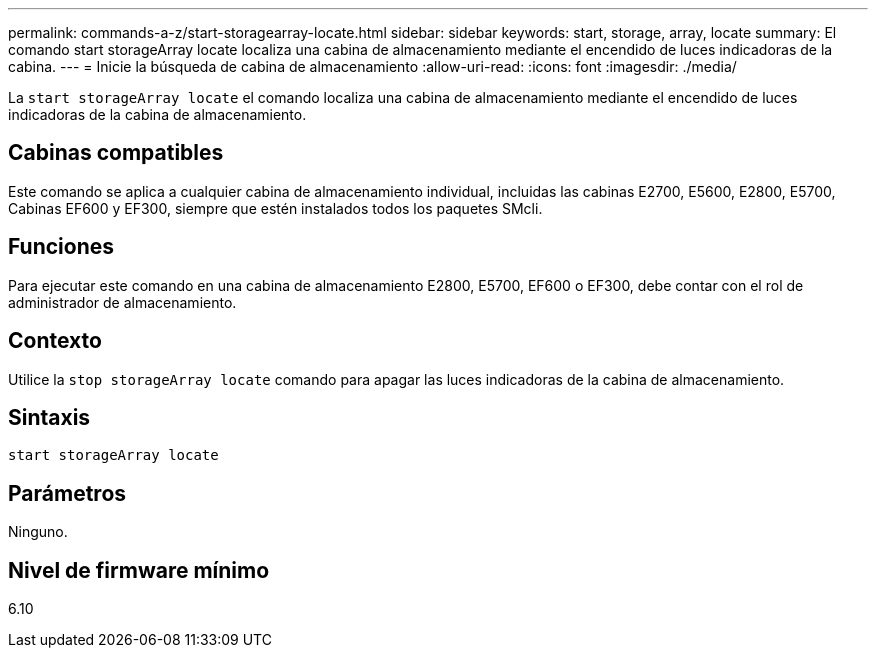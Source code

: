 ---
permalink: commands-a-z/start-storagearray-locate.html 
sidebar: sidebar 
keywords: start, storage, array, locate 
summary: El comando start storageArray locate localiza una cabina de almacenamiento mediante el encendido de luces indicadoras de la cabina. 
---
= Inicie la búsqueda de cabina de almacenamiento
:allow-uri-read: 
:icons: font
:imagesdir: ./media/


[role="lead"]
La `start storageArray locate` el comando localiza una cabina de almacenamiento mediante el encendido de luces indicadoras de la cabina de almacenamiento.



== Cabinas compatibles

Este comando se aplica a cualquier cabina de almacenamiento individual, incluidas las cabinas E2700, E5600, E2800, E5700, Cabinas EF600 y EF300, siempre que estén instalados todos los paquetes SMcli.



== Funciones

Para ejecutar este comando en una cabina de almacenamiento E2800, E5700, EF600 o EF300, debe contar con el rol de administrador de almacenamiento.



== Contexto

Utilice la `stop storageArray locate` comando para apagar las luces indicadoras de la cabina de almacenamiento.



== Sintaxis

[listing]
----
start storageArray locate
----


== Parámetros

Ninguno.



== Nivel de firmware mínimo

6.10
